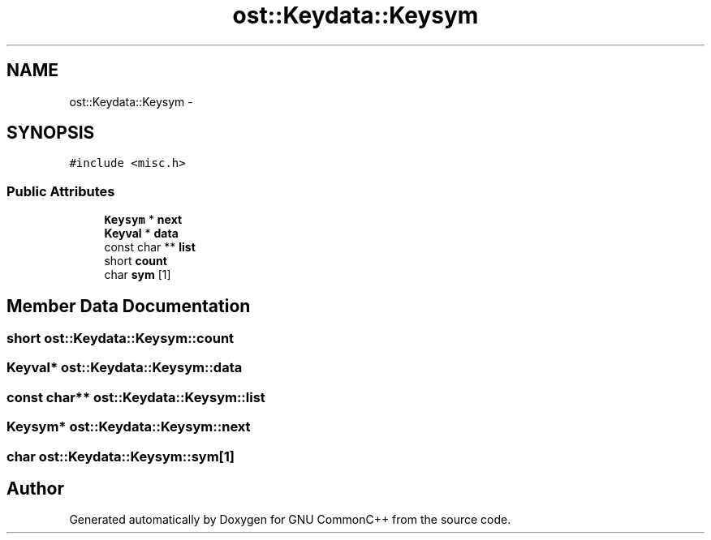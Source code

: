 .TH "ost::Keydata::Keysym" 3 "2 May 2010" "GNU CommonC++" \" -*- nroff -*-
.ad l
.nh
.SH NAME
ost::Keydata::Keysym \- 
.SH SYNOPSIS
.br
.PP
.PP
\fC#include <misc.h>\fP
.SS "Public Attributes"

.in +1c
.ti -1c
.RI "\fBKeysym\fP * \fBnext\fP"
.br
.ti -1c
.RI "\fBKeyval\fP * \fBdata\fP"
.br
.ti -1c
.RI "const char ** \fBlist\fP"
.br
.ti -1c
.RI "short \fBcount\fP"
.br
.ti -1c
.RI "char \fBsym\fP [1]"
.br
.in -1c
.SH "Member Data Documentation"
.PP 
.SS "short \fBost::Keydata::Keysym::count\fP"
.SS "\fBKeyval\fP* \fBost::Keydata::Keysym::data\fP"
.SS "const char** \fBost::Keydata::Keysym::list\fP"
.SS "\fBKeysym\fP* \fBost::Keydata::Keysym::next\fP"
.SS "char \fBost::Keydata::Keysym::sym\fP[1]"

.SH "Author"
.PP 
Generated automatically by Doxygen for GNU CommonC++ from the source code.
